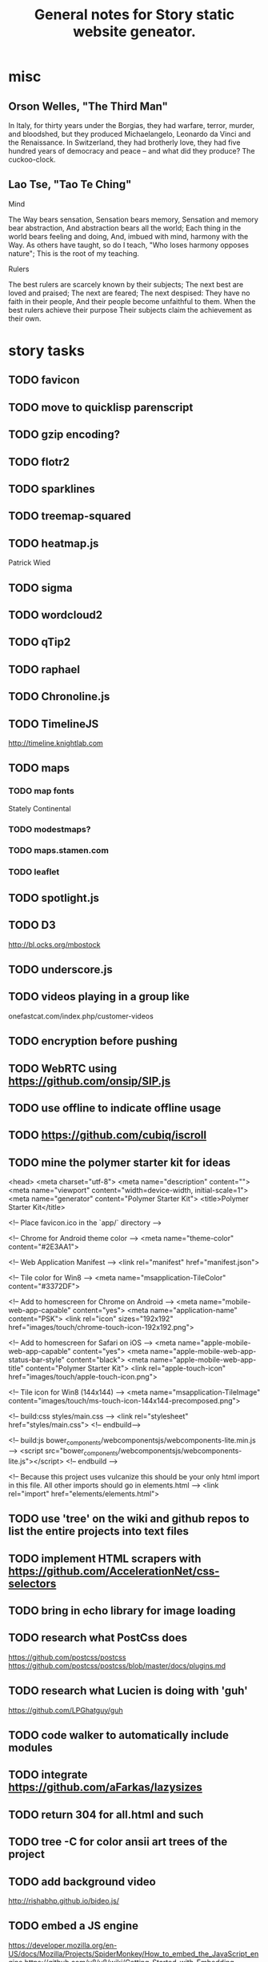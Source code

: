 #+TITLE: General notes for Story static website geneator.
#+CATEGORY: notes,tasks
#+FILETAGS: story

* misc
** Orson Welles, "The Third Man"
In Italy, for thirty years under the Borgias, they had warfare,
terror, murder, and bloodshed, but they produced Michaelangelo,
Leonardo da Vinci and the Renaissance.  In Switzerland, they had
brotherly love, they had five hundred years of democracy and peace --
and what did they produce?  The cuckoo-clock.
** Lao Tse, "Tao Te Ching"
   Mind

   The Way bears sensation,
   Sensation bears memory,
   Sensation and memory bear abstraction,
   And abstraction bears all the world;
   Each thing in the world bears feeling and doing,
   And, imbued with mind, harmony with the Way.
   As others have taught, so do I teach,
   "Who loses harmony opposes nature";
   This is the root of my teaching.

   Rulers

   The best rulers are scarcely known by their subjects;
   The next best are loved and praised;
   The next are feared;
   The next despised:
   They have no faith in their people,
   And their people become unfaithful to them.
   When the best rulers achieve their purpose
   Their subjects claim the achievement as their own.
* story tasks
** TODO favicon
** TODO move to quicklisp parenscript
** TODO gzip encoding?
** TODO flotr2
** TODO sparklines
** TODO treemap-squared
** TODO heatmap.js
   Patrick Wied
** TODO sigma
** TODO wordcloud2
** TODO qTip2
** TODO raphael
** TODO Chronoline.js
** TODO TimelineJS
   http://timeline.knightlab.com
** TODO maps
*** TODO map fonts
    Stately
    Continental
*** TODO modestmaps?
*** TODO maps.stamen.com
*** TODO leaflet
** TODO spotlight.js
** TODO D3
   http://bl.ocks.org/mbostock
** TODO underscore.js
** TODO videos playing in a group like
   onefastcat.com/index.php/customer-videos
** TODO encryption before pushing
** TODO WebRTC using https://github.com/onsip/SIP.js
** TODO use offline to indicate offline usage
** TODO https://github.com/cubiq/iscroll
** TODO mine the polymer starter kit for ideas
<head>
  <meta charset="utf-8">
  <meta name="description" content="">
  <meta name="viewport" content="width=device-width, initial-scale=1">
  <meta name="generator" content="Polymer Starter Kit">
  <title>Polymer Starter Kit</title>

  <!-- Place favicon.ico in the `app/` directory -->

  <!-- Chrome for Android theme color -->
  <meta name="theme-color" content="#2E3AA1">

  <!-- Web Application Manifest -->
  <link rel="manifest" href="manifest.json">

  <!-- Tile color for Win8 -->
  <meta name="msapplication-TileColor" content="#3372DF">

  <!-- Add to homescreen for Chrome on Android -->
  <meta name="mobile-web-app-capable" content="yes">
  <meta name="application-name" content="PSK">
  <link rel="icon" sizes="192x192" href="images/touch/chrome-touch-icon-192x192.png">

  <!-- Add to homescreen for Safari on iOS -->
  <meta name="apple-mobile-web-app-capable" content="yes">
  <meta name="apple-mobile-web-app-status-bar-style" content="black">
  <meta name="apple-mobile-web-app-title" content="Polymer Starter Kit">
  <link rel="apple-touch-icon" href="images/touch/apple-touch-icon.png">

  <!-- Tile icon for Win8 (144x144) -->
  <meta name="msapplication-TileImage" content="images/touch/ms-touch-icon-144x144-precomposed.png">

  <!-- build:css styles/main.css -->
  <link rel="stylesheet" href="styles/main.css">
  <!-- endbuild-->

  <!-- build:js bower_components/webcomponentsjs/webcomponents-lite.min.js -->
  <script src="bower_components/webcomponentsjs/webcomponents-lite.js"></script>
  <!-- endbuild -->

  <!-- Because this project uses vulcanize this should be your only html import
       in this file. All other imports should go in elements.html -->
  <link rel="import" href="elements/elements.html">

** TODO use 'tree' on the wiki and github repos to list the entire projects into text files
** TODO implement HTML scrapers with https://github.com/AccelerationNet/css-selectors
** TODO bring in echo library for image loading
** TODO research what PostCss does
   https://github.com/postcss/postcss
   https://github.com/postcss/postcss/blob/master/docs/plugins.md
** TODO research what Lucien is doing with 'guh'
   https://github.com/LPGhatguy/guh
** TODO code walker to automatically include modules
** TODO integrate https://github.com/aFarkas/lazysizes
** TODO return 304 for all.html and such
** TODO tree -C for color ansii art trees of the project
** TODO add background video
   http://rishabhp.github.io/bideo.js/
** TODO embed a JS engine
   https://developer.mozilla.org/en-US/docs/Mozilla/Projects/SpiderMonkey/How_to_embed_the_JavaScript_engine
   https://github.com/v8/v8/wiki/Getting-Started-with-Embedding
** TODO stylesheets
** TODO HSL colors
   [[file:~/documents/www.w3.org/TR/css3-color.html][CSS Color Module Level 3]]
** use docdiff to show wiki diffs
** TODO research matrix
   https://matrix.org/

Matrix is an open standard for decentralised communication, providing
simple HTTP APIs and open source reference implementations for
securely distributing and persisting JSON over an open federation of
servers.

You can use Matrix for…

Decentralised Group Chat

Fully distributed persistent chatrooms with no single points of
control or failure

WebRTC Signalling

Web-friendly signalling transport for interoperable VoIP and video calling

Internet of Things

Exchanging and persisting data between devices and services
** TODO gulp-svgstore
   https://github.com/w0rm/gulp-svgstore
** TODO graph libraries
*** TODO sigma
*** TODO cytoscape
*** TODO gun
** TODO image slideshow
** TODO image cropper
   icropper
   darkroom
   fabric
** TODO download D3 repo
** TODO research git-core
** TODO git
*** TODO js-git
*** TODO gitlet
*** TODO git-html5.js
*** TODO octokat.js
** TODO browserfy
** TODO espeak for Lakhota
** TODO MathJax
** TODO dates
*** TODO fecha
*** TODO moment.js
** TODO vaadin

